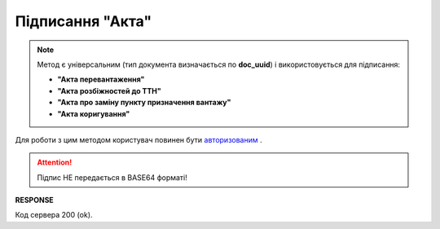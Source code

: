 #############################################################
**Підписання "Акта"**
#############################################################

.. note::
  Метод є універсальним (тип документа визначається по **doc_uuid**) і використовується для підписання:

  * **"Акта перевантаження"**
  * **"Акта розбіжностей до ТТН"**
  * **"Акта про заміну пункту призначення вантажу"**
  * **"Акта коригування"**

Для роботи з цим методом користувач повинен бути `авторизованим <https://wiki.edin.ua/uk/latest/API_ETTN/Methods/Authorization.html>`__ .

.. csv-table:: 
  :file: SaveActSign.csv
  :widths:  10, 41
  :stub-columns: 0

.. attention:: Підпис НЕ передається в BASE64 форматі! 

**RESPONSE**

Код сервера 200 (ok).



